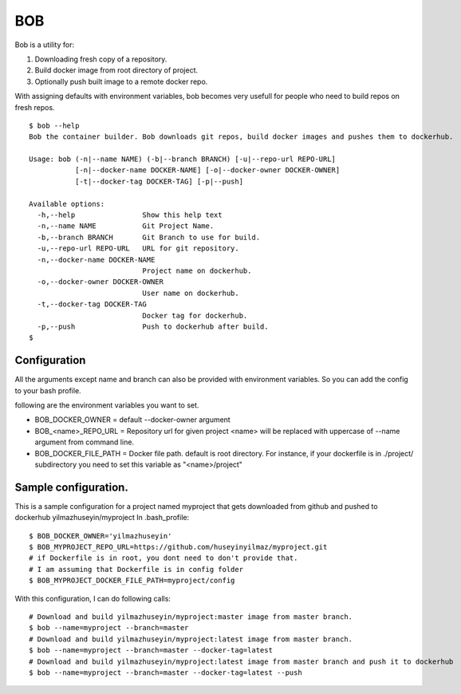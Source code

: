 BOB
===

Bob is a utility for:

1) Downloading fresh copy of a repository.
2) Build docker image from root directory of project.
3) Optionally push built image to a remote docker repo.

With assigning defaults with environment variables, bob becomes very usefull for people who need to build repos on fresh repos.


::

   $ bob --help
   Bob the container builder. Bob downloads git repos, build docker images and pushes them to dockerhub.

   Usage: bob (-n|--name NAME) (-b|--branch BRANCH) [-u|--repo-url REPO-URL]
              [-n|--docker-name DOCKER-NAME] [-o|--docker-owner DOCKER-OWNER]
              [-t|--docker-tag DOCKER-TAG] [-p|--push]

   Available options:
     -h,--help                Show this help text
     -n,--name NAME           Git Project Name.
     -b,--branch BRANCH       Git Branch to use for build.
     -u,--repo-url REPO-URL   URL for git repository.
     -n,--docker-name DOCKER-NAME
                              Project name on dockerhub.
     -o,--docker-owner DOCKER-OWNER
                              User name on dockerhub.
     -t,--docker-tag DOCKER-TAG
                              Docker tag for dockerhub.
     -p,--push                Push to dockerhub after build.
   $


Configuration
-------------
All the arguments except name and branch can also be provided with environment variables. So you can add the config to your bash profile.

following are the environment variables you want to set.

- BOB_DOCKER_OWNER = default --docker-owner argument
- BOB_<name>_REPO_URL = Repository url for given project <name> will be replaced with uppercase of --name argument from command line.
- BOB_DOCKER_FILE_PATH = Docker file path. default is root directory. For instance, if your dockerfile is in ./project/ subdirectory you need to set this variable as "<name>/project"

Sample configuration.
---------------------
This is a sample configuration for a project named myproject that gets downloaded from github and pushed to dockerhub yilmazhuseyin/myproject
In .bash_profile:

::

   $ BOB_DOCKER_OWNER='yilmazhuseyin'
   $ BOB_MYPROJECT_REPO_URL=https://github.com/huseyinyilmaz/myproject.git
   # if Dockerfile is in root, you dont need to don't provide that.
   # I am assuming that Dockerfile is in config folder
   $ BOB_MYPROJECT_DOCKER_FILE_PATH=myproject/config

With this configuration, I can do following calls:

::

   # Download and build yilmazhuseyin/myproject:master image from master branch.
   $ bob --name=myproject --branch=master
   # Download and build yilmazhuseyin/myproject:latest image from master branch.
   $ bob --name=myproject --branch=master --docker-tag=latest
   # Download and build yilmazhuseyin/myproject:latest image from master branch and push it to dockerhub
   $ bob --name=myproject --branch=master --docker-tag=latest --push
